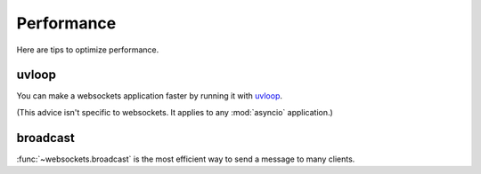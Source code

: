 Performance
===========

Here are tips to optimize performance.

uvloop
------

You can make a websockets application faster by running it with uvloop_.

(This advice isn't specific to websockets. It applies to any :mod:`asyncio`
application.)

.. _uvloop: https://github.com/MagicStack/uvloop

broadcast
---------

:func:`~websockets.broadcast` is the most efficient way to send a message to
many clients.
